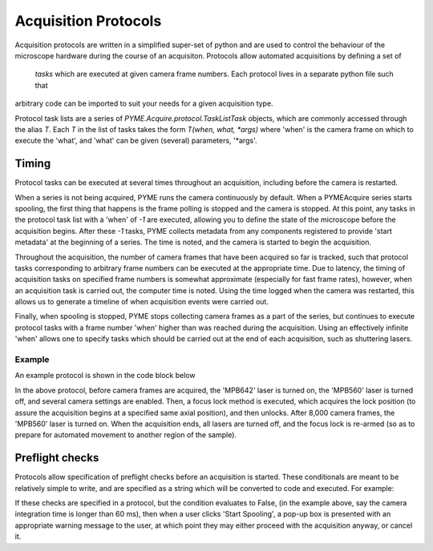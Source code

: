 .. _protocols:

Acquisition Protocols
*********************

Acquisition protocols are written in a simplified super-set of python and are used to control the behaviour of the 
microscope hardware during the course of an acquisiton. Protocols allow automated acquisitions by defining a set of
 *tasks* which are executed at given camera frame numbers. Each protocol lives in a separate python file such that 
arbitrary code can be imported to suit your needs for a given acquisition type.

Protocol task lists are a series of `PYME.Acquire.protocol.TaskListTask` objects, which are commonly accessed through
the alias `T`. Each `T` in the list of tasks takes the form `T(when, what, *args)` where 'when' is the camera frame
on which to execute the 'what', and 'what' can be given (several) parameters, '*args'. 

Timing
======
Protocol tasks can be executed at several times throughout an acquisition, including before the camera is restarted.

When a series is not being acquired, PYME runs the camera continuously by default. When a PYMEAcquire series starts spooling, 
the first thing that happens is the frame polling is stopped and the camera is stopped. 
At this point, any tasks in the protocol task list with a 'when' of `-1` are executed, allowing you to define the state of the
microscope before the acquisition begins.
After these `-1` tasks, PYME collects metadata from any components registered to provide 'start metadata' at the beginning of a series.
The time is noted, and the camera is started to begin the acquisition.

Throughout the acquisition, the number of camera frames that have been acquired so far is tracked, such that protocol tasks corresponding to
arbitrary frame numbers can be executed at the appropriate time.
Due to latency, the timing of acquisition tasks on specified frame numbers is somewhat approximate (especially for fast frame rates), however,
when an acquisition task is carried out, the computer time is noted. 
Using the time logged when the camera was restarted, this allows us to generate a timeline of when acquisition events were carried out.

Finally, when spooling is stopped, PYME stops collecting camera frames as a part of the series, but continues to execute protocol tasks with 
a frame number 'when' higher than was reached during the acquisition. Using an effectively infinite 'when' allows one to specify tasks which
should be carried out at the end of each acquisition, such as shuttering lasers.

Example
-------
An example protocol is shown in the code block below

.. code-block:: python
    from PYME.Acquire.protocol import *

    # T(when, what, *args) creates a new task. "when" is the frame number, "what" is a function to
    # be called, and *args are any additional arguments.
    taskList = [
        T(-1, scope.state.update, {
            'Lasers.MPB560.On': False,
            'Lasers.MPB560.Power': 550.0,
            'Lasers.MPB642.On': True,
            'Lasers.MPB642.Power': 575.0,
            'Multiview.ActiveViews': [0, 1, 2, 3],
            'Multiview.ROISize': [256, 256],
            'Camera.IntegrationTime': 0.00125,
        }),
        T(-1, scope.focus_lock.DisableLockAfterAcquiringIfEnabled),
        T(8000, scope.l560.TurnOn),
        T(maxint, scope.turnAllLasersOff),
        T(maxint, scope.focus_lock.EnableLock),
    ]

    metaData = [
        ('Protocol.DataStartsAt', 0),
    ]

    preflight = []  # no preflight checks

    # must be defined for protocol to be discovered
    PROTOCOL = TaskListProtocol(taskList, metaData, preflight, filename=__file__)
    PROTOCOL_STACK = ZStackTaskListProtocol(taskList, 1, 1000, metaData, preflight, slice_order='triangle',
                                            require_camera_restart=False, filename=__file__)


In the above protocol, before camera frames are acquired, the 'MPB642' laser is turned on, the 'MPB560' laser is turned off, and several camera settings are enabled.
Then, a focus lock method is executed, which acquires the lock position (to assure the acquisition begins at a specified same axial position), and then unlocks.
After 8,000 camera frames, the 'MPB560' laser is turned on. When the acquisition ends, all lasers are turned off, and the focus lock is re-armed (so as to prepare for
automated movement to another region of the sample).

Preflight checks
================
Protocols allow specification of preflight checks before an acquisition is started. 
These conditionals are meant to be relatively simple to write, and are specified as a string which will be converted to code and executed.
For example:

.. code-block:: python
    #optional - pre-flight check
    #a list of checks which should be performed prior to launching the protocol
    #syntax: C(expression to evaluate (quoted, should have boolean return), message to display on failure),
    preflight = [
    C('scope.cam.GetEMGain() == scope.cam.DefaultEMGain', 'Was expecting an intial e.m. gain of %d' % scope.cam.DefaultEMGain),
    C('scope.cam.GetROIX1() > 1', 'Looks like no ROI has been set'),
    C('scope.cam.GetIntegTime() < .06', 'Camera integration time may be too long'),
    ]

If these checks are specified in a protocol, but the condition evaluates to False, (in the example above, say the camera integration time is longer than 60 ms),
then when a user clicks 'Start Spooling', a pop-up box is presented with an appropriate warning message to the user, at which point they may either
proceed with the acquisition anyway, or cancel it.
